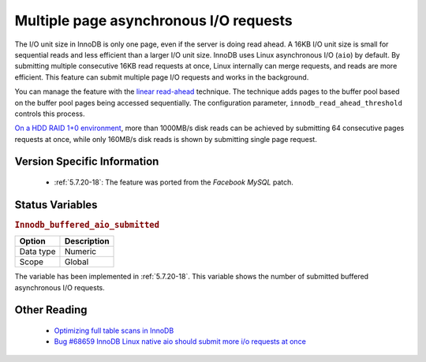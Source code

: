 .. _aio_page_requests:

=======================================
Multiple page asynchronous I/O requests
=======================================


The I/O unit size in InnoDB is only one page, even if the server is doing read ahead.
A 16KB I/O unit size is small for sequential reads and less efficient than a
larger I/O unit size. InnoDB uses Linux asynchronous I/O (``aio``) by default.
By submitting multiple consecutive 16KB read requests at once, Linux internally can 
merge requests, and reads are more efficient. This feature can submit multiple 
page I/O requests and works in the background.

You can manage the feature with the 
`linear read-ahead <https://dev.mysql.com/doc/refman/5.6/en/innodb-performance-read_ahead.html>`_ technique. 
The technique adds pages to the buffer pool based on the buffer pool pages being accessed
sequentially. The configuration parameter, ``innodb_read_ahead_threshold`` controls this process.

`On a HDD RAID 1+0 environment
<http://yoshinorimatsunobu.blogspot.hr/2013/10/making-full-table-scan-10x-faster-in.html>`_,
more than 1000MB/s disk reads can be achieved by submitting 64 consecutive pages
requests at once, while only
160MB/s disk reads is shown by submitting single page request.

Version Specific Information
============================

 * :ref:`5.7.20-18`: The feature was ported from the *Facebook MySQL* patch.

Status Variables
================

.. _Innodb_buffered_aio_submitted:

.. rubric:: ``Innodb_buffered_aio_submitted``

.. list-table::
   :header-rows: 1

   * - Option
     - Description
   * - Data type
     - Numeric
   * - Scope
     - Global

The variable has been implemented in :ref:`5.7.20-18`. This variable shows the number of submitted buffered asynchronous I/O requests.

Other Reading
=============

 * `Optimizing full table scans in 
   InnoDB <http://yoshinorimatsunobu.blogspot.hr/2013/10/making-full-table-scan-10x-faster-in.html>`_

 * `Bug #68659  InnoDB Linux native aio should submit more i/o requests at once
   <https://bugs.mysql.com/bug.php?id=68659>`_
